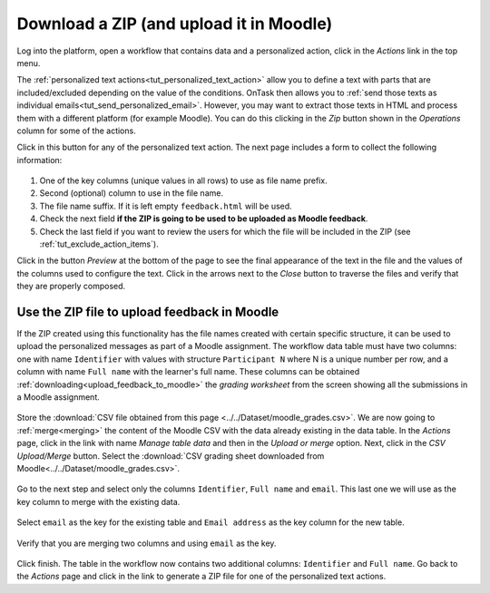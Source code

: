 .. _tut_download_zip:

Download a ZIP (and upload it in Moodle)
========================================

Log into the platform, open a workflow that contains data and a personalized action, click in the *Actions* link in the top menu.

The :ref:`personalized text actions<tut_personalized_text_action>` allow you to define a text with parts that are included/excluded depending on the value of the conditions. OnTask then allows you to :ref:`send those texts as individual emails<tut_send_personalized_email>`. However, you may want to extract those texts in HTML and process them with a different platform (for example Moodle). You can do this clicking in the *Zip* button shown in the *Operations* column for some of the actions.

Click in this button for any of the personalized text action. The next page includes a form to collect the following information:

.. figure:: ../../scaptures/tutorial_action_zip.png
   :align: center

1. One of the key columns (unique values in all rows) to use as file name prefix.

2. Second (optional) column to use in the file name.

3. The file name suffix. If it is left empty ``feedback.html`` will be used.

4. Check the next field **if the ZIP is going to be used to be uploaded as Moodle feedback**.

5. Check the last field if you want to review the users for which the file will be included in the ZIP (see :ref:`tut_exclude_action_items`).

Click in the button *Preview* at the bottom of the page to see the final appearance of the text in the file and the values of the columns used to configure the text. Click in the arrows next to the *Close* button to traverse the files and verify that they are properly composed.

.. _tut_moodle_upload:

Use the ZIP file to upload feedback in Moodle
---------------------------------------------

If the ZIP created using this functionality has the file names created with certain specific structure, it can be used to upload the personalized messages as part of a Moodle assignment. The workflow data table must have two columns: one with name ``Identifier`` with values with structure ``Participant N`` where N is a unique number per row, and a column with name ``Full name`` with the learner's full name. These columns can be obtained :ref:`downloading<upload_feedback_to_moodle>` the *grading worksheet* from the screen showing all the submissions in a Moodle assignment.

.. figure:: ../../scaptures/downloadgradingworksheet.png
   :align: center

Store the :download:`CSV file obtained from this page <../../Dataset/moodle_grades.csv>`. We are now going to :ref:`merge<merging>` the content of the Moodle CSV with the data already existing in the data table. In the *Actions* page, click in the link with name *Manage table data* and then in the *Upload or merge* option. Next, click in the *CSV Upload/Merge* button. Select the :download:`CSV grading sheet downloaded from Moodle<../../Dataset/moodle_grades.csv>`.

.. figure:: ../../scaptures/tutorial_moodle_merge_step1.png
   :align: center
   :width: 100%

Go to the next step and select only the columns ``Identifier``, ``Full name`` and ``email``. This last one we will use as the key column to merge with the existing data.

.. figure:: ../../scaptures/tutorial_moodle_merge_step2.png
   :align: center
   :width: 100%

Select ``email`` as the key for the existing table and ``Email address`` as the key column for the new table.

.. figure:: ../../scaptures/tutorial_moodle_merge_step3.png
   :align: center
   :width: 100%

Verify that you are merging two columns and using ``email`` as the key.

.. figure:: ../../scaptures/tutorial_moodle_merge_step4.png
   :align: center
   :width: 100%

Click finish. The table in the workflow now contains two additional columns: ``Identifier`` and ``Full name``. Go back to the *Actions* page and click in the link to generate a ZIP file for one of the personalized text actions.



